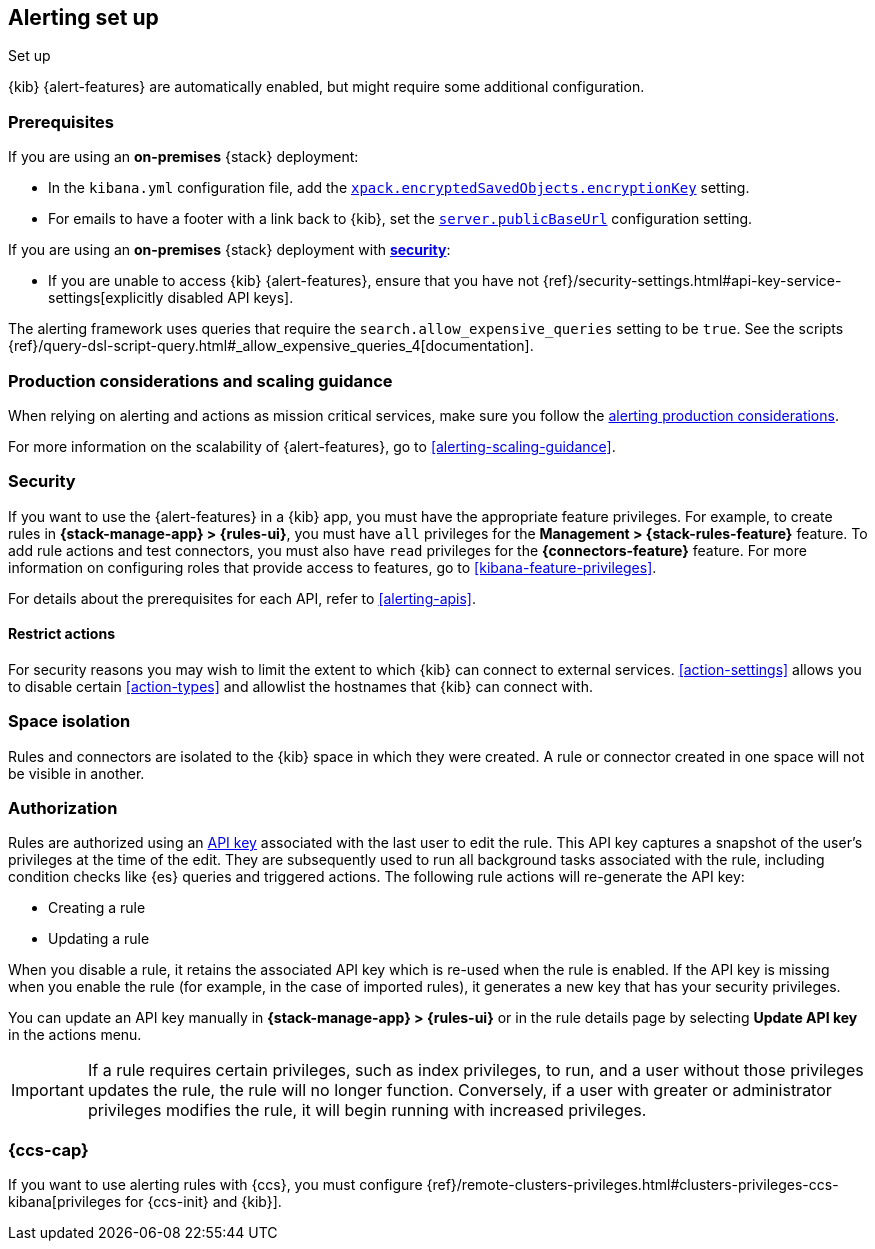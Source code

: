 [[alerting-setup]]
== Alerting set up
++++
<titleabbrev>Set up</titleabbrev>
++++

{kib} {alert-features} are automatically enabled, but might require some additional 
configuration.

[float]
[[alerting-prerequisites]]
=== Prerequisites
If you are using an *on-premises* {stack} deployment:

* In the `kibana.yml` configuration file, add the 
<<general-alert-action-settings,`xpack.encryptedSavedObjects.encryptionKey`>> 
setting.
* For emails to have a footer with a link back to {kib}, set the 
<<server-publicBaseUrl,`server.publicBaseUrl`>> configuration setting.

If you are using an *on-premises* {stack} deployment with 
<<using-kibana-with-security,*security*>>:

* If you are unable to access {kib} {alert-features}, ensure that you have not 
{ref}/security-settings.html#api-key-service-settings[explicitly disabled API keys].

The alerting framework uses queries that require the 
`search.allow_expensive_queries` setting to be `true`. See the scripts 
{ref}/query-dsl-script-query.html#_allow_expensive_queries_4[documentation]. 

[float]
[[alerting-setup-production]]
=== Production considerations and scaling guidance

When relying on alerting and actions as mission critical services, make sure you 
follow the 
<<alerting-production-considerations,alerting production considerations>>.

For more information on the scalability of {alert-features}, go to
<<alerting-scaling-guidance>>.

[float]
[[alerting-security]]
=== Security

If you want to use the {alert-features} in a {kib} app, you must have the
appropriate feature privileges. For example, to create rules in
*{stack-manage-app} > {rules-ui}*, you must have `all` privileges for the
*Management > {stack-rules-feature}* feature. To add rule actions and test
connectors, you must also have `read` privileges for the *{connectors-feature}*
feature. For more information on configuring roles that provide access to
features, go to <<kibana-feature-privileges>>.

For details about the prerequisites for each API, refer to <<alerting-apis>>.

[float]
[[alerting-restricting-actions]]
==== Restrict actions

For security reasons you may wish to limit the extent to which {kib} can connect 
to external services. <<action-settings>> allows you to disable certain 
<<action-types>> and allowlist the hostnames that {kib} can connect with.

[float]
[[alerting-spaces]]
=== Space isolation

Rules and connectors are isolated to the {kib} space in which they were created. 
A rule or connector created in one space will not be visible in another. 

[float]
[[alerting-authorization]]
=== Authorization

Rules are authorized using an <<api-keys,API key>> associated with the last user 
to edit the rule. This API key captures a snapshot of the user's privileges at 
the time of the edit. They are subsequently used to run all background tasks 
associated with the rule, including condition checks like {es} queries and 
triggered actions. The following rule actions will re-generate the API key:

* Creating a rule
* Updating a rule

When you disable a rule, it retains the associated API key which is re-used when 
the rule is enabled. If the API key is missing when you enable the rule (for 
example, in the case of imported rules), it generates a new key that has your 
security privileges.

You can update an API key manually in 
**{stack-manage-app} > {rules-ui}** or in the rule details page by selecting 
**Update API key** in the actions menu.

[IMPORTANT]
==============================================
If a rule requires certain privileges, such as index privileges, to run, and a 
user without those privileges updates the rule, the rule will no longer 
function. Conversely, if a user with greater or administrator privileges 
modifies the rule, it will begin running with increased privileges.
==============================================

[float]
[[alerting-ccs-setup]]
=== {ccs-cap}

If you want to use alerting rules with {ccs}, you must configure 
{ref}/remote-clusters-privileges.html#clusters-privileges-ccs-kibana[privileges for {ccs-init} and {kib}].